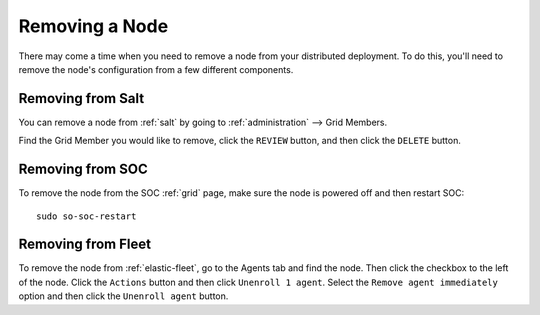 .. _removing-a-node:

Removing a Node
===============

There may come a time when you need to remove a node from your distributed deployment. To do this, you'll need to remove the node's configuration from a few different components.

Removing from Salt
------------------

You can remove a node from :ref:`salt` by going to :ref:`administration` --> Grid Members. 

.. image:: images/84_gridmembers.png
  :target: _images/84_gridmembers.png
   
Find the Grid Member you would like to remove, click the ``REVIEW`` button, and then click the ``DELETE`` button.

Removing from SOC
-----------------

To remove the node from the SOC :ref:`grid` page, make sure the node is powered off and then restart SOC:

::

   sudo so-soc-restart

Removing from Fleet
-------------------

To remove the node from :ref:`elastic-fleet`, go to the Agents tab and find the node. Then click the checkbox to the left of the node. Click the ``Actions`` button and then click ``Unenroll 1 agent``. Select the ``Remove agent immediately`` option and then click the ``Unenroll agent`` button.
